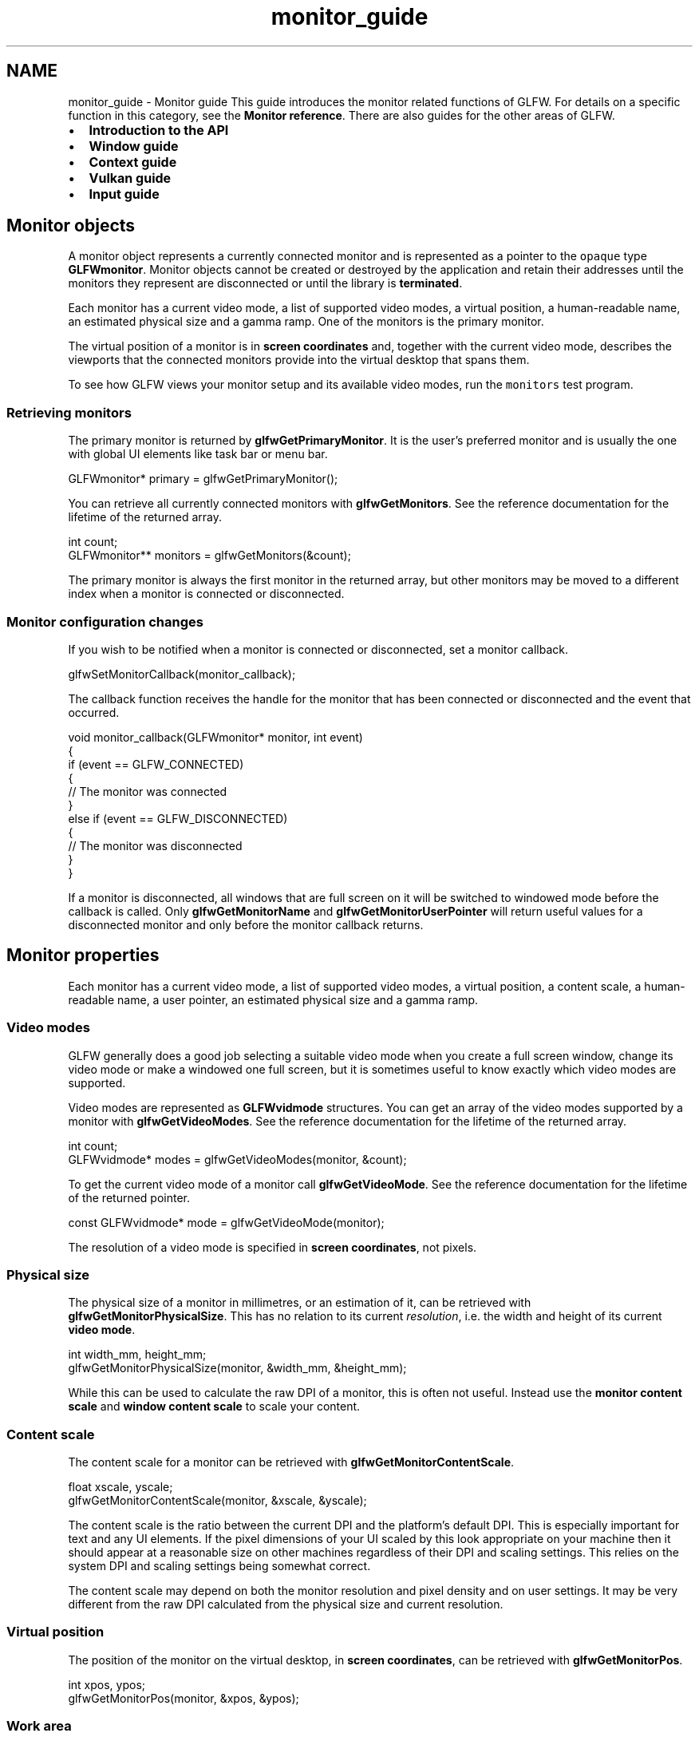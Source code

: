 .TH "monitor_guide" 3 "Sat Jul 20 2019" "Version 0.1" "Typhoon Engine" \" -*- nroff -*-
.ad l
.nh
.SH NAME
monitor_guide \- Monitor guide 
This guide introduces the monitor related functions of GLFW\&. For details on a specific function in this category, see the \fBMonitor reference\fP\&. There are also guides for the other areas of GLFW\&.
.PP
.IP "\(bu" 2
\fBIntroduction to the API\fP
.IP "\(bu" 2
\fBWindow guide\fP
.IP "\(bu" 2
\fBContext guide\fP
.IP "\(bu" 2
\fBVulkan guide\fP
.IP "\(bu" 2
\fBInput guide\fP
.PP
.SH "Monitor objects"
.PP
A monitor object represents a currently connected monitor and is represented as a pointer to the \fCopaque\fP type \fBGLFWmonitor\fP\&. Monitor objects cannot be created or destroyed by the application and retain their addresses until the monitors they represent are disconnected or until the library is \fBterminated\fP\&.
.PP
Each monitor has a current video mode, a list of supported video modes, a virtual position, a human-readable name, an estimated physical size and a gamma ramp\&. One of the monitors is the primary monitor\&.
.PP
The virtual position of a monitor is in \fBscreen coordinates\fP and, together with the current video mode, describes the viewports that the connected monitors provide into the virtual desktop that spans them\&.
.PP
To see how GLFW views your monitor setup and its available video modes, run the \fCmonitors\fP test program\&.
.SS "Retrieving monitors"
The primary monitor is returned by \fBglfwGetPrimaryMonitor\fP\&. It is the user's preferred monitor and is usually the one with global UI elements like task bar or menu bar\&.
.PP
.PP
.nf
GLFWmonitor* primary = glfwGetPrimaryMonitor();
.fi
.PP
.PP
You can retrieve all currently connected monitors with \fBglfwGetMonitors\fP\&. See the reference documentation for the lifetime of the returned array\&.
.PP
.PP
.nf
int count;
GLFWmonitor** monitors = glfwGetMonitors(&count);
.fi
.PP
.PP
The primary monitor is always the first monitor in the returned array, but other monitors may be moved to a different index when a monitor is connected or disconnected\&.
.SS "Monitor configuration changes"
If you wish to be notified when a monitor is connected or disconnected, set a monitor callback\&.
.PP
.PP
.nf
glfwSetMonitorCallback(monitor_callback);
.fi
.PP
.PP
The callback function receives the handle for the monitor that has been connected or disconnected and the event that occurred\&.
.PP
.PP
.nf
void monitor_callback(GLFWmonitor* monitor, int event)
{
    if (event == GLFW_CONNECTED)
    {
        // The monitor was connected
    }
    else if (event == GLFW_DISCONNECTED)
    {
        // The monitor was disconnected
    }
}
.fi
.PP
.PP
If a monitor is disconnected, all windows that are full screen on it will be switched to windowed mode before the callback is called\&. Only \fBglfwGetMonitorName\fP and \fBglfwGetMonitorUserPointer\fP will return useful values for a disconnected monitor and only before the monitor callback returns\&.
.SH "Monitor properties"
.PP
Each monitor has a current video mode, a list of supported video modes, a virtual position, a content scale, a human-readable name, a user pointer, an estimated physical size and a gamma ramp\&.
.SS "Video modes"
GLFW generally does a good job selecting a suitable video mode when you create a full screen window, change its video mode or make a windowed one full screen, but it is sometimes useful to know exactly which video modes are supported\&.
.PP
Video modes are represented as \fBGLFWvidmode\fP structures\&. You can get an array of the video modes supported by a monitor with \fBglfwGetVideoModes\fP\&. See the reference documentation for the lifetime of the returned array\&.
.PP
.PP
.nf
int count;
GLFWvidmode* modes = glfwGetVideoModes(monitor, &count);
.fi
.PP
.PP
To get the current video mode of a monitor call \fBglfwGetVideoMode\fP\&. See the reference documentation for the lifetime of the returned pointer\&.
.PP
.PP
.nf
const GLFWvidmode* mode = glfwGetVideoMode(monitor);
.fi
.PP
.PP
The resolution of a video mode is specified in \fBscreen coordinates\fP, not pixels\&.
.SS "Physical size"
The physical size of a monitor in millimetres, or an estimation of it, can be retrieved with \fBglfwGetMonitorPhysicalSize\fP\&. This has no relation to its current \fIresolution\fP, i\&.e\&. the width and height of its current \fBvideo mode\fP\&.
.PP
.PP
.nf
int width_mm, height_mm;
glfwGetMonitorPhysicalSize(monitor, &width_mm, &height_mm);
.fi
.PP
.PP
While this can be used to calculate the raw DPI of a monitor, this is often not useful\&. Instead use the \fBmonitor content scale\fP and \fBwindow content scale\fP to scale your content\&.
.SS "Content scale"
The content scale for a monitor can be retrieved with \fBglfwGetMonitorContentScale\fP\&.
.PP
.PP
.nf
float xscale, yscale;
glfwGetMonitorContentScale(monitor, &xscale, &yscale);
.fi
.PP
.PP
The content scale is the ratio between the current DPI and the platform's default DPI\&. This is especially important for text and any UI elements\&. If the pixel dimensions of your UI scaled by this look appropriate on your machine then it should appear at a reasonable size on other machines regardless of their DPI and scaling settings\&. This relies on the system DPI and scaling settings being somewhat correct\&.
.PP
The content scale may depend on both the monitor resolution and pixel density and on user settings\&. It may be very different from the raw DPI calculated from the physical size and current resolution\&.
.SS "Virtual position"
The position of the monitor on the virtual desktop, in \fBscreen coordinates\fP, can be retrieved with \fBglfwGetMonitorPos\fP\&.
.PP
.PP
.nf
int xpos, ypos;
glfwGetMonitorPos(monitor, &xpos, &ypos);
.fi
.PP
.SS "Work area"
The area of a monitor not occupied by global task bars or menu bars is the work area\&. This is specified in \fBscreen coordinates\fP and can be retrieved with \fBglfwGetMonitorWorkarea\fP\&.
.PP
.PP
.nf
int xpos, ypos, width, height;
glfwGetMonitorWorkarea(monitor, &xpos, &ypos, &width, &height);
.fi
.PP
.SS "Human-readable name"
The human-readable, UTF-8 encoded name of a monitor is returned by \fBglfwGetMonitorName\fP\&. See the reference documentation for the lifetime of the returned string\&.
.PP
.PP
.nf
const char* name = glfwGetMonitorName(monitor);
.fi
.PP
.PP
Monitor names are not guaranteed to be unique\&. Two monitors of the same model and make may have the same name\&. Only the monitor handle is guaranteed to be unique, and only until that monitor is disconnected\&.
.SS "User pointer"
Each monitor has a user pointer that can be set with \fBglfwSetMonitorUserPointer\fP and queried with \fBglfwGetMonitorUserPointer\fP\&. This can be used for any purpose you need and will not be modified by GLFW\&. The value will be kept until the monitor is disconnected or until the library is terminated\&.
.PP
The initial value of the pointer is \fCNULL\fP\&.
.SS "Gamma ramp"
The gamma ramp of a monitor can be set with \fBglfwSetGammaRamp\fP, which accepts a monitor handle and a pointer to a \fBGLFWgammaramp\fP structure\&.
.PP
.PP
.nf
GLFWgammaramp ramp;
unsigned short red[256], green[256], blue[256];

ramp\&.size = 256;
ramp\&.red = red;
ramp\&.green = green;
ramp\&.blue = blue;

for (i = 0;  i < ramp\&.size;  i++)
{
    // Fill out gamma ramp arrays as desired
}

glfwSetGammaRamp(monitor, &ramp);
.fi
.PP
.PP
The gamma ramp data is copied before the function returns, so there is no need to keep it around once the ramp has been set\&.
.PP
It is recommended that your gamma ramp have the same size as the current gamma ramp for that monitor\&.
.PP
The current gamma ramp for a monitor is returned by \fBglfwGetGammaRamp\fP\&. See the reference documentation for the lifetime of the returned structure\&.
.PP
.PP
.nf
const GLFWgammaramp* ramp = glfwGetGammaRamp(monitor);
.fi
.PP
.PP
If you wish to set a regular gamma ramp, you can have GLFW calculate it for you from the desired exponent with \fBglfwSetGamma\fP, which in turn calls \fBglfwSetGammaRamp\fP with the resulting ramp\&.
.PP
.PP
.nf
glfwSetGamma(monitor, 1\&.0);
.fi
.PP
.PP
To experiment with gamma correction via the \fBglfwSetGamma\fP function, run the \fCgamma\fP test program\&.
.PP
\fBNote:\fP
.RS 4
The software controlled gamma ramp is applied \fIin addition\fP to the hardware gamma correction, which today is usually an approximation of sRGB gamma\&. This means that setting a perfectly linear ramp, or gamma 1\&.0, will produce the default (usually sRGB-like) behavior\&. 
.RE
.PP

